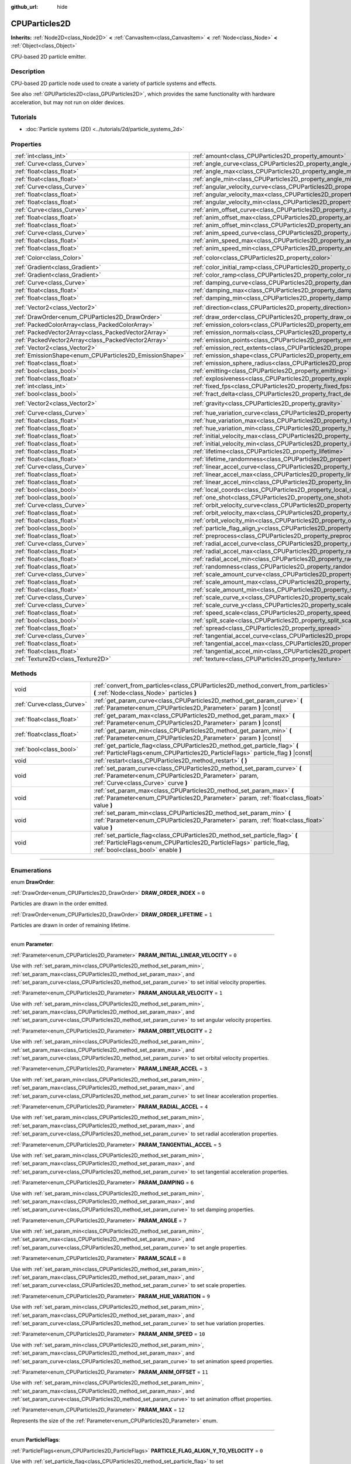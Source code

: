 :github_url: hide

.. DO NOT EDIT THIS FILE!!!
.. Generated automatically from Godot engine sources.
.. Generator: https://github.com/godotengine/godot/tree/4.1/doc/tools/make_rst.py.
.. XML source: https://github.com/godotengine/godot/tree/4.1/doc/classes/CPUParticles2D.xml.

.. _class_CPUParticles2D:

CPUParticles2D
==============

**Inherits:** :ref:`Node2D<class_Node2D>` **<** :ref:`CanvasItem<class_CanvasItem>` **<** :ref:`Node<class_Node>` **<** :ref:`Object<class_Object>`

CPU-based 2D particle emitter.

.. rst-class:: classref-introduction-group

Description
-----------

CPU-based 2D particle node used to create a variety of particle systems and effects.

See also :ref:`GPUParticles2D<class_GPUParticles2D>`, which provides the same functionality with hardware acceleration, but may not run on older devices.

.. rst-class:: classref-introduction-group

Tutorials
---------

- :doc:`Particle systems (2D) <../tutorials/2d/particle_systems_2d>`

.. rst-class:: classref-reftable-group

Properties
----------

.. table::
   :widths: auto

   +---------------------------------------------------------+-------------------------------------------------------------------------------------+-----------------------+
   | :ref:`int<class_int>`                                   | :ref:`amount<class_CPUParticles2D_property_amount>`                                 | ``8``                 |
   +---------------------------------------------------------+-------------------------------------------------------------------------------------+-----------------------+
   | :ref:`Curve<class_Curve>`                               | :ref:`angle_curve<class_CPUParticles2D_property_angle_curve>`                       |                       |
   +---------------------------------------------------------+-------------------------------------------------------------------------------------+-----------------------+
   | :ref:`float<class_float>`                               | :ref:`angle_max<class_CPUParticles2D_property_angle_max>`                           | ``0.0``               |
   +---------------------------------------------------------+-------------------------------------------------------------------------------------+-----------------------+
   | :ref:`float<class_float>`                               | :ref:`angle_min<class_CPUParticles2D_property_angle_min>`                           | ``0.0``               |
   +---------------------------------------------------------+-------------------------------------------------------------------------------------+-----------------------+
   | :ref:`Curve<class_Curve>`                               | :ref:`angular_velocity_curve<class_CPUParticles2D_property_angular_velocity_curve>` |                       |
   +---------------------------------------------------------+-------------------------------------------------------------------------------------+-----------------------+
   | :ref:`float<class_float>`                               | :ref:`angular_velocity_max<class_CPUParticles2D_property_angular_velocity_max>`     | ``0.0``               |
   +---------------------------------------------------------+-------------------------------------------------------------------------------------+-----------------------+
   | :ref:`float<class_float>`                               | :ref:`angular_velocity_min<class_CPUParticles2D_property_angular_velocity_min>`     | ``0.0``               |
   +---------------------------------------------------------+-------------------------------------------------------------------------------------+-----------------------+
   | :ref:`Curve<class_Curve>`                               | :ref:`anim_offset_curve<class_CPUParticles2D_property_anim_offset_curve>`           |                       |
   +---------------------------------------------------------+-------------------------------------------------------------------------------------+-----------------------+
   | :ref:`float<class_float>`                               | :ref:`anim_offset_max<class_CPUParticles2D_property_anim_offset_max>`               | ``0.0``               |
   +---------------------------------------------------------+-------------------------------------------------------------------------------------+-----------------------+
   | :ref:`float<class_float>`                               | :ref:`anim_offset_min<class_CPUParticles2D_property_anim_offset_min>`               | ``0.0``               |
   +---------------------------------------------------------+-------------------------------------------------------------------------------------+-----------------------+
   | :ref:`Curve<class_Curve>`                               | :ref:`anim_speed_curve<class_CPUParticles2D_property_anim_speed_curve>`             |                       |
   +---------------------------------------------------------+-------------------------------------------------------------------------------------+-----------------------+
   | :ref:`float<class_float>`                               | :ref:`anim_speed_max<class_CPUParticles2D_property_anim_speed_max>`                 | ``0.0``               |
   +---------------------------------------------------------+-------------------------------------------------------------------------------------+-----------------------+
   | :ref:`float<class_float>`                               | :ref:`anim_speed_min<class_CPUParticles2D_property_anim_speed_min>`                 | ``0.0``               |
   +---------------------------------------------------------+-------------------------------------------------------------------------------------+-----------------------+
   | :ref:`Color<class_Color>`                               | :ref:`color<class_CPUParticles2D_property_color>`                                   | ``Color(1, 1, 1, 1)`` |
   +---------------------------------------------------------+-------------------------------------------------------------------------------------+-----------------------+
   | :ref:`Gradient<class_Gradient>`                         | :ref:`color_initial_ramp<class_CPUParticles2D_property_color_initial_ramp>`         |                       |
   +---------------------------------------------------------+-------------------------------------------------------------------------------------+-----------------------+
   | :ref:`Gradient<class_Gradient>`                         | :ref:`color_ramp<class_CPUParticles2D_property_color_ramp>`                         |                       |
   +---------------------------------------------------------+-------------------------------------------------------------------------------------+-----------------------+
   | :ref:`Curve<class_Curve>`                               | :ref:`damping_curve<class_CPUParticles2D_property_damping_curve>`                   |                       |
   +---------------------------------------------------------+-------------------------------------------------------------------------------------+-----------------------+
   | :ref:`float<class_float>`                               | :ref:`damping_max<class_CPUParticles2D_property_damping_max>`                       | ``0.0``               |
   +---------------------------------------------------------+-------------------------------------------------------------------------------------+-----------------------+
   | :ref:`float<class_float>`                               | :ref:`damping_min<class_CPUParticles2D_property_damping_min>`                       | ``0.0``               |
   +---------------------------------------------------------+-------------------------------------------------------------------------------------+-----------------------+
   | :ref:`Vector2<class_Vector2>`                           | :ref:`direction<class_CPUParticles2D_property_direction>`                           | ``Vector2(1, 0)``     |
   +---------------------------------------------------------+-------------------------------------------------------------------------------------+-----------------------+
   | :ref:`DrawOrder<enum_CPUParticles2D_DrawOrder>`         | :ref:`draw_order<class_CPUParticles2D_property_draw_order>`                         | ``0``                 |
   +---------------------------------------------------------+-------------------------------------------------------------------------------------+-----------------------+
   | :ref:`PackedColorArray<class_PackedColorArray>`         | :ref:`emission_colors<class_CPUParticles2D_property_emission_colors>`               |                       |
   +---------------------------------------------------------+-------------------------------------------------------------------------------------+-----------------------+
   | :ref:`PackedVector2Array<class_PackedVector2Array>`     | :ref:`emission_normals<class_CPUParticles2D_property_emission_normals>`             |                       |
   +---------------------------------------------------------+-------------------------------------------------------------------------------------+-----------------------+
   | :ref:`PackedVector2Array<class_PackedVector2Array>`     | :ref:`emission_points<class_CPUParticles2D_property_emission_points>`               |                       |
   +---------------------------------------------------------+-------------------------------------------------------------------------------------+-----------------------+
   | :ref:`Vector2<class_Vector2>`                           | :ref:`emission_rect_extents<class_CPUParticles2D_property_emission_rect_extents>`   |                       |
   +---------------------------------------------------------+-------------------------------------------------------------------------------------+-----------------------+
   | :ref:`EmissionShape<enum_CPUParticles2D_EmissionShape>` | :ref:`emission_shape<class_CPUParticles2D_property_emission_shape>`                 | ``0``                 |
   +---------------------------------------------------------+-------------------------------------------------------------------------------------+-----------------------+
   | :ref:`float<class_float>`                               | :ref:`emission_sphere_radius<class_CPUParticles2D_property_emission_sphere_radius>` |                       |
   +---------------------------------------------------------+-------------------------------------------------------------------------------------+-----------------------+
   | :ref:`bool<class_bool>`                                 | :ref:`emitting<class_CPUParticles2D_property_emitting>`                             | ``true``              |
   +---------------------------------------------------------+-------------------------------------------------------------------------------------+-----------------------+
   | :ref:`float<class_float>`                               | :ref:`explosiveness<class_CPUParticles2D_property_explosiveness>`                   | ``0.0``               |
   +---------------------------------------------------------+-------------------------------------------------------------------------------------+-----------------------+
   | :ref:`int<class_int>`                                   | :ref:`fixed_fps<class_CPUParticles2D_property_fixed_fps>`                           | ``0``                 |
   +---------------------------------------------------------+-------------------------------------------------------------------------------------+-----------------------+
   | :ref:`bool<class_bool>`                                 | :ref:`fract_delta<class_CPUParticles2D_property_fract_delta>`                       | ``true``              |
   +---------------------------------------------------------+-------------------------------------------------------------------------------------+-----------------------+
   | :ref:`Vector2<class_Vector2>`                           | :ref:`gravity<class_CPUParticles2D_property_gravity>`                               | ``Vector2(0, 980)``   |
   +---------------------------------------------------------+-------------------------------------------------------------------------------------+-----------------------+
   | :ref:`Curve<class_Curve>`                               | :ref:`hue_variation_curve<class_CPUParticles2D_property_hue_variation_curve>`       |                       |
   +---------------------------------------------------------+-------------------------------------------------------------------------------------+-----------------------+
   | :ref:`float<class_float>`                               | :ref:`hue_variation_max<class_CPUParticles2D_property_hue_variation_max>`           | ``0.0``               |
   +---------------------------------------------------------+-------------------------------------------------------------------------------------+-----------------------+
   | :ref:`float<class_float>`                               | :ref:`hue_variation_min<class_CPUParticles2D_property_hue_variation_min>`           | ``0.0``               |
   +---------------------------------------------------------+-------------------------------------------------------------------------------------+-----------------------+
   | :ref:`float<class_float>`                               | :ref:`initial_velocity_max<class_CPUParticles2D_property_initial_velocity_max>`     | ``0.0``               |
   +---------------------------------------------------------+-------------------------------------------------------------------------------------+-----------------------+
   | :ref:`float<class_float>`                               | :ref:`initial_velocity_min<class_CPUParticles2D_property_initial_velocity_min>`     | ``0.0``               |
   +---------------------------------------------------------+-------------------------------------------------------------------------------------+-----------------------+
   | :ref:`float<class_float>`                               | :ref:`lifetime<class_CPUParticles2D_property_lifetime>`                             | ``1.0``               |
   +---------------------------------------------------------+-------------------------------------------------------------------------------------+-----------------------+
   | :ref:`float<class_float>`                               | :ref:`lifetime_randomness<class_CPUParticles2D_property_lifetime_randomness>`       | ``0.0``               |
   +---------------------------------------------------------+-------------------------------------------------------------------------------------+-----------------------+
   | :ref:`Curve<class_Curve>`                               | :ref:`linear_accel_curve<class_CPUParticles2D_property_linear_accel_curve>`         |                       |
   +---------------------------------------------------------+-------------------------------------------------------------------------------------+-----------------------+
   | :ref:`float<class_float>`                               | :ref:`linear_accel_max<class_CPUParticles2D_property_linear_accel_max>`             | ``0.0``               |
   +---------------------------------------------------------+-------------------------------------------------------------------------------------+-----------------------+
   | :ref:`float<class_float>`                               | :ref:`linear_accel_min<class_CPUParticles2D_property_linear_accel_min>`             | ``0.0``               |
   +---------------------------------------------------------+-------------------------------------------------------------------------------------+-----------------------+
   | :ref:`bool<class_bool>`                                 | :ref:`local_coords<class_CPUParticles2D_property_local_coords>`                     | ``false``             |
   +---------------------------------------------------------+-------------------------------------------------------------------------------------+-----------------------+
   | :ref:`bool<class_bool>`                                 | :ref:`one_shot<class_CPUParticles2D_property_one_shot>`                             | ``false``             |
   +---------------------------------------------------------+-------------------------------------------------------------------------------------+-----------------------+
   | :ref:`Curve<class_Curve>`                               | :ref:`orbit_velocity_curve<class_CPUParticles2D_property_orbit_velocity_curve>`     |                       |
   +---------------------------------------------------------+-------------------------------------------------------------------------------------+-----------------------+
   | :ref:`float<class_float>`                               | :ref:`orbit_velocity_max<class_CPUParticles2D_property_orbit_velocity_max>`         | ``0.0``               |
   +---------------------------------------------------------+-------------------------------------------------------------------------------------+-----------------------+
   | :ref:`float<class_float>`                               | :ref:`orbit_velocity_min<class_CPUParticles2D_property_orbit_velocity_min>`         | ``0.0``               |
   +---------------------------------------------------------+-------------------------------------------------------------------------------------+-----------------------+
   | :ref:`bool<class_bool>`                                 | :ref:`particle_flag_align_y<class_CPUParticles2D_property_particle_flag_align_y>`   | ``false``             |
   +---------------------------------------------------------+-------------------------------------------------------------------------------------+-----------------------+
   | :ref:`float<class_float>`                               | :ref:`preprocess<class_CPUParticles2D_property_preprocess>`                         | ``0.0``               |
   +---------------------------------------------------------+-------------------------------------------------------------------------------------+-----------------------+
   | :ref:`Curve<class_Curve>`                               | :ref:`radial_accel_curve<class_CPUParticles2D_property_radial_accel_curve>`         |                       |
   +---------------------------------------------------------+-------------------------------------------------------------------------------------+-----------------------+
   | :ref:`float<class_float>`                               | :ref:`radial_accel_max<class_CPUParticles2D_property_radial_accel_max>`             | ``0.0``               |
   +---------------------------------------------------------+-------------------------------------------------------------------------------------+-----------------------+
   | :ref:`float<class_float>`                               | :ref:`radial_accel_min<class_CPUParticles2D_property_radial_accel_min>`             | ``0.0``               |
   +---------------------------------------------------------+-------------------------------------------------------------------------------------+-----------------------+
   | :ref:`float<class_float>`                               | :ref:`randomness<class_CPUParticles2D_property_randomness>`                         | ``0.0``               |
   +---------------------------------------------------------+-------------------------------------------------------------------------------------+-----------------------+
   | :ref:`Curve<class_Curve>`                               | :ref:`scale_amount_curve<class_CPUParticles2D_property_scale_amount_curve>`         |                       |
   +---------------------------------------------------------+-------------------------------------------------------------------------------------+-----------------------+
   | :ref:`float<class_float>`                               | :ref:`scale_amount_max<class_CPUParticles2D_property_scale_amount_max>`             | ``1.0``               |
   +---------------------------------------------------------+-------------------------------------------------------------------------------------+-----------------------+
   | :ref:`float<class_float>`                               | :ref:`scale_amount_min<class_CPUParticles2D_property_scale_amount_min>`             | ``1.0``               |
   +---------------------------------------------------------+-------------------------------------------------------------------------------------+-----------------------+
   | :ref:`Curve<class_Curve>`                               | :ref:`scale_curve_x<class_CPUParticles2D_property_scale_curve_x>`                   |                       |
   +---------------------------------------------------------+-------------------------------------------------------------------------------------+-----------------------+
   | :ref:`Curve<class_Curve>`                               | :ref:`scale_curve_y<class_CPUParticles2D_property_scale_curve_y>`                   |                       |
   +---------------------------------------------------------+-------------------------------------------------------------------------------------+-----------------------+
   | :ref:`float<class_float>`                               | :ref:`speed_scale<class_CPUParticles2D_property_speed_scale>`                       | ``1.0``               |
   +---------------------------------------------------------+-------------------------------------------------------------------------------------+-----------------------+
   | :ref:`bool<class_bool>`                                 | :ref:`split_scale<class_CPUParticles2D_property_split_scale>`                       | ``false``             |
   +---------------------------------------------------------+-------------------------------------------------------------------------------------+-----------------------+
   | :ref:`float<class_float>`                               | :ref:`spread<class_CPUParticles2D_property_spread>`                                 | ``45.0``              |
   +---------------------------------------------------------+-------------------------------------------------------------------------------------+-----------------------+
   | :ref:`Curve<class_Curve>`                               | :ref:`tangential_accel_curve<class_CPUParticles2D_property_tangential_accel_curve>` |                       |
   +---------------------------------------------------------+-------------------------------------------------------------------------------------+-----------------------+
   | :ref:`float<class_float>`                               | :ref:`tangential_accel_max<class_CPUParticles2D_property_tangential_accel_max>`     | ``0.0``               |
   +---------------------------------------------------------+-------------------------------------------------------------------------------------+-----------------------+
   | :ref:`float<class_float>`                               | :ref:`tangential_accel_min<class_CPUParticles2D_property_tangential_accel_min>`     | ``0.0``               |
   +---------------------------------------------------------+-------------------------------------------------------------------------------------+-----------------------+
   | :ref:`Texture2D<class_Texture2D>`                       | :ref:`texture<class_CPUParticles2D_property_texture>`                               |                       |
   +---------------------------------------------------------+-------------------------------------------------------------------------------------+-----------------------+

.. rst-class:: classref-reftable-group

Methods
-------

.. table::
   :widths: auto

   +---------------------------+-------------------------------------------------------------------------------------------------------------------------------------------------------------------------------------------+
   | void                      | :ref:`convert_from_particles<class_CPUParticles2D_method_convert_from_particles>` **(** :ref:`Node<class_Node>` particles **)**                                                           |
   +---------------------------+-------------------------------------------------------------------------------------------------------------------------------------------------------------------------------------------+
   | :ref:`Curve<class_Curve>` | :ref:`get_param_curve<class_CPUParticles2D_method_get_param_curve>` **(** :ref:`Parameter<enum_CPUParticles2D_Parameter>` param **)** |const|                                             |
   +---------------------------+-------------------------------------------------------------------------------------------------------------------------------------------------------------------------------------------+
   | :ref:`float<class_float>` | :ref:`get_param_max<class_CPUParticles2D_method_get_param_max>` **(** :ref:`Parameter<enum_CPUParticles2D_Parameter>` param **)** |const|                                                 |
   +---------------------------+-------------------------------------------------------------------------------------------------------------------------------------------------------------------------------------------+
   | :ref:`float<class_float>` | :ref:`get_param_min<class_CPUParticles2D_method_get_param_min>` **(** :ref:`Parameter<enum_CPUParticles2D_Parameter>` param **)** |const|                                                 |
   +---------------------------+-------------------------------------------------------------------------------------------------------------------------------------------------------------------------------------------+
   | :ref:`bool<class_bool>`   | :ref:`get_particle_flag<class_CPUParticles2D_method_get_particle_flag>` **(** :ref:`ParticleFlags<enum_CPUParticles2D_ParticleFlags>` particle_flag **)** |const|                         |
   +---------------------------+-------------------------------------------------------------------------------------------------------------------------------------------------------------------------------------------+
   | void                      | :ref:`restart<class_CPUParticles2D_method_restart>` **(** **)**                                                                                                                           |
   +---------------------------+-------------------------------------------------------------------------------------------------------------------------------------------------------------------------------------------+
   | void                      | :ref:`set_param_curve<class_CPUParticles2D_method_set_param_curve>` **(** :ref:`Parameter<enum_CPUParticles2D_Parameter>` param, :ref:`Curve<class_Curve>` curve **)**                    |
   +---------------------------+-------------------------------------------------------------------------------------------------------------------------------------------------------------------------------------------+
   | void                      | :ref:`set_param_max<class_CPUParticles2D_method_set_param_max>` **(** :ref:`Parameter<enum_CPUParticles2D_Parameter>` param, :ref:`float<class_float>` value **)**                        |
   +---------------------------+-------------------------------------------------------------------------------------------------------------------------------------------------------------------------------------------+
   | void                      | :ref:`set_param_min<class_CPUParticles2D_method_set_param_min>` **(** :ref:`Parameter<enum_CPUParticles2D_Parameter>` param, :ref:`float<class_float>` value **)**                        |
   +---------------------------+-------------------------------------------------------------------------------------------------------------------------------------------------------------------------------------------+
   | void                      | :ref:`set_particle_flag<class_CPUParticles2D_method_set_particle_flag>` **(** :ref:`ParticleFlags<enum_CPUParticles2D_ParticleFlags>` particle_flag, :ref:`bool<class_bool>` enable **)** |
   +---------------------------+-------------------------------------------------------------------------------------------------------------------------------------------------------------------------------------------+

.. rst-class:: classref-section-separator

----

.. rst-class:: classref-descriptions-group

Enumerations
------------

.. _enum_CPUParticles2D_DrawOrder:

.. rst-class:: classref-enumeration

enum **DrawOrder**:

.. _class_CPUParticles2D_constant_DRAW_ORDER_INDEX:

.. rst-class:: classref-enumeration-constant

:ref:`DrawOrder<enum_CPUParticles2D_DrawOrder>` **DRAW_ORDER_INDEX** = ``0``

Particles are drawn in the order emitted.

.. _class_CPUParticles2D_constant_DRAW_ORDER_LIFETIME:

.. rst-class:: classref-enumeration-constant

:ref:`DrawOrder<enum_CPUParticles2D_DrawOrder>` **DRAW_ORDER_LIFETIME** = ``1``

Particles are drawn in order of remaining lifetime.

.. rst-class:: classref-item-separator

----

.. _enum_CPUParticles2D_Parameter:

.. rst-class:: classref-enumeration

enum **Parameter**:

.. _class_CPUParticles2D_constant_PARAM_INITIAL_LINEAR_VELOCITY:

.. rst-class:: classref-enumeration-constant

:ref:`Parameter<enum_CPUParticles2D_Parameter>` **PARAM_INITIAL_LINEAR_VELOCITY** = ``0``

Use with :ref:`set_param_min<class_CPUParticles2D_method_set_param_min>`, :ref:`set_param_max<class_CPUParticles2D_method_set_param_max>`, and :ref:`set_param_curve<class_CPUParticles2D_method_set_param_curve>` to set initial velocity properties.

.. _class_CPUParticles2D_constant_PARAM_ANGULAR_VELOCITY:

.. rst-class:: classref-enumeration-constant

:ref:`Parameter<enum_CPUParticles2D_Parameter>` **PARAM_ANGULAR_VELOCITY** = ``1``

Use with :ref:`set_param_min<class_CPUParticles2D_method_set_param_min>`, :ref:`set_param_max<class_CPUParticles2D_method_set_param_max>`, and :ref:`set_param_curve<class_CPUParticles2D_method_set_param_curve>` to set angular velocity properties.

.. _class_CPUParticles2D_constant_PARAM_ORBIT_VELOCITY:

.. rst-class:: classref-enumeration-constant

:ref:`Parameter<enum_CPUParticles2D_Parameter>` **PARAM_ORBIT_VELOCITY** = ``2``

Use with :ref:`set_param_min<class_CPUParticles2D_method_set_param_min>`, :ref:`set_param_max<class_CPUParticles2D_method_set_param_max>`, and :ref:`set_param_curve<class_CPUParticles2D_method_set_param_curve>` to set orbital velocity properties.

.. _class_CPUParticles2D_constant_PARAM_LINEAR_ACCEL:

.. rst-class:: classref-enumeration-constant

:ref:`Parameter<enum_CPUParticles2D_Parameter>` **PARAM_LINEAR_ACCEL** = ``3``

Use with :ref:`set_param_min<class_CPUParticles2D_method_set_param_min>`, :ref:`set_param_max<class_CPUParticles2D_method_set_param_max>`, and :ref:`set_param_curve<class_CPUParticles2D_method_set_param_curve>` to set linear acceleration properties.

.. _class_CPUParticles2D_constant_PARAM_RADIAL_ACCEL:

.. rst-class:: classref-enumeration-constant

:ref:`Parameter<enum_CPUParticles2D_Parameter>` **PARAM_RADIAL_ACCEL** = ``4``

Use with :ref:`set_param_min<class_CPUParticles2D_method_set_param_min>`, :ref:`set_param_max<class_CPUParticles2D_method_set_param_max>`, and :ref:`set_param_curve<class_CPUParticles2D_method_set_param_curve>` to set radial acceleration properties.

.. _class_CPUParticles2D_constant_PARAM_TANGENTIAL_ACCEL:

.. rst-class:: classref-enumeration-constant

:ref:`Parameter<enum_CPUParticles2D_Parameter>` **PARAM_TANGENTIAL_ACCEL** = ``5``

Use with :ref:`set_param_min<class_CPUParticles2D_method_set_param_min>`, :ref:`set_param_max<class_CPUParticles2D_method_set_param_max>`, and :ref:`set_param_curve<class_CPUParticles2D_method_set_param_curve>` to set tangential acceleration properties.

.. _class_CPUParticles2D_constant_PARAM_DAMPING:

.. rst-class:: classref-enumeration-constant

:ref:`Parameter<enum_CPUParticles2D_Parameter>` **PARAM_DAMPING** = ``6``

Use with :ref:`set_param_min<class_CPUParticles2D_method_set_param_min>`, :ref:`set_param_max<class_CPUParticles2D_method_set_param_max>`, and :ref:`set_param_curve<class_CPUParticles2D_method_set_param_curve>` to set damping properties.

.. _class_CPUParticles2D_constant_PARAM_ANGLE:

.. rst-class:: classref-enumeration-constant

:ref:`Parameter<enum_CPUParticles2D_Parameter>` **PARAM_ANGLE** = ``7``

Use with :ref:`set_param_min<class_CPUParticles2D_method_set_param_min>`, :ref:`set_param_max<class_CPUParticles2D_method_set_param_max>`, and :ref:`set_param_curve<class_CPUParticles2D_method_set_param_curve>` to set angle properties.

.. _class_CPUParticles2D_constant_PARAM_SCALE:

.. rst-class:: classref-enumeration-constant

:ref:`Parameter<enum_CPUParticles2D_Parameter>` **PARAM_SCALE** = ``8``

Use with :ref:`set_param_min<class_CPUParticles2D_method_set_param_min>`, :ref:`set_param_max<class_CPUParticles2D_method_set_param_max>`, and :ref:`set_param_curve<class_CPUParticles2D_method_set_param_curve>` to set scale properties.

.. _class_CPUParticles2D_constant_PARAM_HUE_VARIATION:

.. rst-class:: classref-enumeration-constant

:ref:`Parameter<enum_CPUParticles2D_Parameter>` **PARAM_HUE_VARIATION** = ``9``

Use with :ref:`set_param_min<class_CPUParticles2D_method_set_param_min>`, :ref:`set_param_max<class_CPUParticles2D_method_set_param_max>`, and :ref:`set_param_curve<class_CPUParticles2D_method_set_param_curve>` to set hue variation properties.

.. _class_CPUParticles2D_constant_PARAM_ANIM_SPEED:

.. rst-class:: classref-enumeration-constant

:ref:`Parameter<enum_CPUParticles2D_Parameter>` **PARAM_ANIM_SPEED** = ``10``

Use with :ref:`set_param_min<class_CPUParticles2D_method_set_param_min>`, :ref:`set_param_max<class_CPUParticles2D_method_set_param_max>`, and :ref:`set_param_curve<class_CPUParticles2D_method_set_param_curve>` to set animation speed properties.

.. _class_CPUParticles2D_constant_PARAM_ANIM_OFFSET:

.. rst-class:: classref-enumeration-constant

:ref:`Parameter<enum_CPUParticles2D_Parameter>` **PARAM_ANIM_OFFSET** = ``11``

Use with :ref:`set_param_min<class_CPUParticles2D_method_set_param_min>`, :ref:`set_param_max<class_CPUParticles2D_method_set_param_max>`, and :ref:`set_param_curve<class_CPUParticles2D_method_set_param_curve>` to set animation offset properties.

.. _class_CPUParticles2D_constant_PARAM_MAX:

.. rst-class:: classref-enumeration-constant

:ref:`Parameter<enum_CPUParticles2D_Parameter>` **PARAM_MAX** = ``12``

Represents the size of the :ref:`Parameter<enum_CPUParticles2D_Parameter>` enum.

.. rst-class:: classref-item-separator

----

.. _enum_CPUParticles2D_ParticleFlags:

.. rst-class:: classref-enumeration

enum **ParticleFlags**:

.. _class_CPUParticles2D_constant_PARTICLE_FLAG_ALIGN_Y_TO_VELOCITY:

.. rst-class:: classref-enumeration-constant

:ref:`ParticleFlags<enum_CPUParticles2D_ParticleFlags>` **PARTICLE_FLAG_ALIGN_Y_TO_VELOCITY** = ``0``

Use with :ref:`set_particle_flag<class_CPUParticles2D_method_set_particle_flag>` to set :ref:`particle_flag_align_y<class_CPUParticles2D_property_particle_flag_align_y>`.

.. _class_CPUParticles2D_constant_PARTICLE_FLAG_ROTATE_Y:

.. rst-class:: classref-enumeration-constant

:ref:`ParticleFlags<enum_CPUParticles2D_ParticleFlags>` **PARTICLE_FLAG_ROTATE_Y** = ``1``

Present for consistency with 3D particle nodes, not used in 2D.

.. _class_CPUParticles2D_constant_PARTICLE_FLAG_DISABLE_Z:

.. rst-class:: classref-enumeration-constant

:ref:`ParticleFlags<enum_CPUParticles2D_ParticleFlags>` **PARTICLE_FLAG_DISABLE_Z** = ``2``

Present for consistency with 3D particle nodes, not used in 2D.

.. _class_CPUParticles2D_constant_PARTICLE_FLAG_MAX:

.. rst-class:: classref-enumeration-constant

:ref:`ParticleFlags<enum_CPUParticles2D_ParticleFlags>` **PARTICLE_FLAG_MAX** = ``3``

Represents the size of the :ref:`ParticleFlags<enum_CPUParticles2D_ParticleFlags>` enum.

.. rst-class:: classref-item-separator

----

.. _enum_CPUParticles2D_EmissionShape:

.. rst-class:: classref-enumeration

enum **EmissionShape**:

.. _class_CPUParticles2D_constant_EMISSION_SHAPE_POINT:

.. rst-class:: classref-enumeration-constant

:ref:`EmissionShape<enum_CPUParticles2D_EmissionShape>` **EMISSION_SHAPE_POINT** = ``0``

All particles will be emitted from a single point.

.. _class_CPUParticles2D_constant_EMISSION_SHAPE_SPHERE:

.. rst-class:: classref-enumeration-constant

:ref:`EmissionShape<enum_CPUParticles2D_EmissionShape>` **EMISSION_SHAPE_SPHERE** = ``1``

Particles will be emitted in the volume of a sphere flattened to two dimensions.

.. _class_CPUParticles2D_constant_EMISSION_SHAPE_SPHERE_SURFACE:

.. rst-class:: classref-enumeration-constant

:ref:`EmissionShape<enum_CPUParticles2D_EmissionShape>` **EMISSION_SHAPE_SPHERE_SURFACE** = ``2``

Particles will be emitted on the surface of a sphere flattened to two dimensions.

.. _class_CPUParticles2D_constant_EMISSION_SHAPE_RECTANGLE:

.. rst-class:: classref-enumeration-constant

:ref:`EmissionShape<enum_CPUParticles2D_EmissionShape>` **EMISSION_SHAPE_RECTANGLE** = ``3``

Particles will be emitted in the area of a rectangle.

.. _class_CPUParticles2D_constant_EMISSION_SHAPE_POINTS:

.. rst-class:: classref-enumeration-constant

:ref:`EmissionShape<enum_CPUParticles2D_EmissionShape>` **EMISSION_SHAPE_POINTS** = ``4``

Particles will be emitted at a position chosen randomly among :ref:`emission_points<class_CPUParticles2D_property_emission_points>`. Particle color will be modulated by :ref:`emission_colors<class_CPUParticles2D_property_emission_colors>`.

.. _class_CPUParticles2D_constant_EMISSION_SHAPE_DIRECTED_POINTS:

.. rst-class:: classref-enumeration-constant

:ref:`EmissionShape<enum_CPUParticles2D_EmissionShape>` **EMISSION_SHAPE_DIRECTED_POINTS** = ``5``

Particles will be emitted at a position chosen randomly among :ref:`emission_points<class_CPUParticles2D_property_emission_points>`. Particle velocity and rotation will be set based on :ref:`emission_normals<class_CPUParticles2D_property_emission_normals>`. Particle color will be modulated by :ref:`emission_colors<class_CPUParticles2D_property_emission_colors>`.

.. _class_CPUParticles2D_constant_EMISSION_SHAPE_MAX:

.. rst-class:: classref-enumeration-constant

:ref:`EmissionShape<enum_CPUParticles2D_EmissionShape>` **EMISSION_SHAPE_MAX** = ``6``

Represents the size of the :ref:`EmissionShape<enum_CPUParticles2D_EmissionShape>` enum.

.. rst-class:: classref-section-separator

----

.. rst-class:: classref-descriptions-group

Property Descriptions
---------------------

.. _class_CPUParticles2D_property_amount:

.. rst-class:: classref-property

:ref:`int<class_int>` **amount** = ``8``

.. rst-class:: classref-property-setget

- void **set_amount** **(** :ref:`int<class_int>` value **)**
- :ref:`int<class_int>` **get_amount** **(** **)**

Number of particles emitted in one emission cycle.

.. rst-class:: classref-item-separator

----

.. _class_CPUParticles2D_property_angle_curve:

.. rst-class:: classref-property

:ref:`Curve<class_Curve>` **angle_curve**

.. rst-class:: classref-property-setget

- void **set_param_curve** **(** :ref:`Parameter<enum_CPUParticles2D_Parameter>` param, :ref:`Curve<class_Curve>` curve **)**
- :ref:`Curve<class_Curve>` **get_param_curve** **(** :ref:`Parameter<enum_CPUParticles2D_Parameter>` param **)** |const|

Each particle's rotation will be animated along this :ref:`Curve<class_Curve>`.

.. rst-class:: classref-item-separator

----

.. _class_CPUParticles2D_property_angle_max:

.. rst-class:: classref-property

:ref:`float<class_float>` **angle_max** = ``0.0``

.. rst-class:: classref-property-setget

- void **set_param_max** **(** :ref:`Parameter<enum_CPUParticles2D_Parameter>` param, :ref:`float<class_float>` value **)**
- :ref:`float<class_float>` **get_param_max** **(** :ref:`Parameter<enum_CPUParticles2D_Parameter>` param **)** |const|

Maximum initial rotation applied to each particle, in degrees.

.. rst-class:: classref-item-separator

----

.. _class_CPUParticles2D_property_angle_min:

.. rst-class:: classref-property

:ref:`float<class_float>` **angle_min** = ``0.0``

.. rst-class:: classref-property-setget

- void **set_param_min** **(** :ref:`Parameter<enum_CPUParticles2D_Parameter>` param, :ref:`float<class_float>` value **)**
- :ref:`float<class_float>` **get_param_min** **(** :ref:`Parameter<enum_CPUParticles2D_Parameter>` param **)** |const|

Minimum equivalent of :ref:`angle_max<class_CPUParticles2D_property_angle_max>`.

.. rst-class:: classref-item-separator

----

.. _class_CPUParticles2D_property_angular_velocity_curve:

.. rst-class:: classref-property

:ref:`Curve<class_Curve>` **angular_velocity_curve**

.. rst-class:: classref-property-setget

- void **set_param_curve** **(** :ref:`Parameter<enum_CPUParticles2D_Parameter>` param, :ref:`Curve<class_Curve>` curve **)**
- :ref:`Curve<class_Curve>` **get_param_curve** **(** :ref:`Parameter<enum_CPUParticles2D_Parameter>` param **)** |const|

Each particle's angular velocity will vary along this :ref:`Curve<class_Curve>`.

.. rst-class:: classref-item-separator

----

.. _class_CPUParticles2D_property_angular_velocity_max:

.. rst-class:: classref-property

:ref:`float<class_float>` **angular_velocity_max** = ``0.0``

.. rst-class:: classref-property-setget

- void **set_param_max** **(** :ref:`Parameter<enum_CPUParticles2D_Parameter>` param, :ref:`float<class_float>` value **)**
- :ref:`float<class_float>` **get_param_max** **(** :ref:`Parameter<enum_CPUParticles2D_Parameter>` param **)** |const|

Maximum initial angular velocity (rotation speed) applied to each particle in *degrees* per second.

.. rst-class:: classref-item-separator

----

.. _class_CPUParticles2D_property_angular_velocity_min:

.. rst-class:: classref-property

:ref:`float<class_float>` **angular_velocity_min** = ``0.0``

.. rst-class:: classref-property-setget

- void **set_param_min** **(** :ref:`Parameter<enum_CPUParticles2D_Parameter>` param, :ref:`float<class_float>` value **)**
- :ref:`float<class_float>` **get_param_min** **(** :ref:`Parameter<enum_CPUParticles2D_Parameter>` param **)** |const|

Minimum equivalent of :ref:`angular_velocity_max<class_CPUParticles2D_property_angular_velocity_max>`.

.. rst-class:: classref-item-separator

----

.. _class_CPUParticles2D_property_anim_offset_curve:

.. rst-class:: classref-property

:ref:`Curve<class_Curve>` **anim_offset_curve**

.. rst-class:: classref-property-setget

- void **set_param_curve** **(** :ref:`Parameter<enum_CPUParticles2D_Parameter>` param, :ref:`Curve<class_Curve>` curve **)**
- :ref:`Curve<class_Curve>` **get_param_curve** **(** :ref:`Parameter<enum_CPUParticles2D_Parameter>` param **)** |const|

Each particle's animation offset will vary along this :ref:`Curve<class_Curve>`.

.. rst-class:: classref-item-separator

----

.. _class_CPUParticles2D_property_anim_offset_max:

.. rst-class:: classref-property

:ref:`float<class_float>` **anim_offset_max** = ``0.0``

.. rst-class:: classref-property-setget

- void **set_param_max** **(** :ref:`Parameter<enum_CPUParticles2D_Parameter>` param, :ref:`float<class_float>` value **)**
- :ref:`float<class_float>` **get_param_max** **(** :ref:`Parameter<enum_CPUParticles2D_Parameter>` param **)** |const|

Maximum animation offset that corresponds to frame index in the texture. ``0`` is the first frame, ``1`` is the last one. See :ref:`CanvasItemMaterial.particles_animation<class_CanvasItemMaterial_property_particles_animation>`.

.. rst-class:: classref-item-separator

----

.. _class_CPUParticles2D_property_anim_offset_min:

.. rst-class:: classref-property

:ref:`float<class_float>` **anim_offset_min** = ``0.0``

.. rst-class:: classref-property-setget

- void **set_param_min** **(** :ref:`Parameter<enum_CPUParticles2D_Parameter>` param, :ref:`float<class_float>` value **)**
- :ref:`float<class_float>` **get_param_min** **(** :ref:`Parameter<enum_CPUParticles2D_Parameter>` param **)** |const|

Minimum equivalent of :ref:`anim_offset_max<class_CPUParticles2D_property_anim_offset_max>`.

.. rst-class:: classref-item-separator

----

.. _class_CPUParticles2D_property_anim_speed_curve:

.. rst-class:: classref-property

:ref:`Curve<class_Curve>` **anim_speed_curve**

.. rst-class:: classref-property-setget

- void **set_param_curve** **(** :ref:`Parameter<enum_CPUParticles2D_Parameter>` param, :ref:`Curve<class_Curve>` curve **)**
- :ref:`Curve<class_Curve>` **get_param_curve** **(** :ref:`Parameter<enum_CPUParticles2D_Parameter>` param **)** |const|

Each particle's animation speed will vary along this :ref:`Curve<class_Curve>`.

.. rst-class:: classref-item-separator

----

.. _class_CPUParticles2D_property_anim_speed_max:

.. rst-class:: classref-property

:ref:`float<class_float>` **anim_speed_max** = ``0.0``

.. rst-class:: classref-property-setget

- void **set_param_max** **(** :ref:`Parameter<enum_CPUParticles2D_Parameter>` param, :ref:`float<class_float>` value **)**
- :ref:`float<class_float>` **get_param_max** **(** :ref:`Parameter<enum_CPUParticles2D_Parameter>` param **)** |const|

Maximum particle animation speed. Animation speed of ``1`` means that the particles will make full ``0`` to ``1`` offset cycle during lifetime, ``2`` means ``2`` cycles etc.

With animation speed greater than ``1``, remember to enable :ref:`CanvasItemMaterial.particles_anim_loop<class_CanvasItemMaterial_property_particles_anim_loop>` property if you want the animation to repeat.

.. rst-class:: classref-item-separator

----

.. _class_CPUParticles2D_property_anim_speed_min:

.. rst-class:: classref-property

:ref:`float<class_float>` **anim_speed_min** = ``0.0``

.. rst-class:: classref-property-setget

- void **set_param_min** **(** :ref:`Parameter<enum_CPUParticles2D_Parameter>` param, :ref:`float<class_float>` value **)**
- :ref:`float<class_float>` **get_param_min** **(** :ref:`Parameter<enum_CPUParticles2D_Parameter>` param **)** |const|

Minimum equivalent of :ref:`anim_speed_max<class_CPUParticles2D_property_anim_speed_max>`.

.. rst-class:: classref-item-separator

----

.. _class_CPUParticles2D_property_color:

.. rst-class:: classref-property

:ref:`Color<class_Color>` **color** = ``Color(1, 1, 1, 1)``

.. rst-class:: classref-property-setget

- void **set_color** **(** :ref:`Color<class_Color>` value **)**
- :ref:`Color<class_Color>` **get_color** **(** **)**

Each particle's initial color. If :ref:`texture<class_CPUParticles2D_property_texture>` is defined, it will be multiplied by this color.

.. rst-class:: classref-item-separator

----

.. _class_CPUParticles2D_property_color_initial_ramp:

.. rst-class:: classref-property

:ref:`Gradient<class_Gradient>` **color_initial_ramp**

.. rst-class:: classref-property-setget

- void **set_color_initial_ramp** **(** :ref:`Gradient<class_Gradient>` value **)**
- :ref:`Gradient<class_Gradient>` **get_color_initial_ramp** **(** **)**

Each particle's initial color will vary along this :ref:`GradientTexture1D<class_GradientTexture1D>` (multiplied with :ref:`color<class_CPUParticles2D_property_color>`).

.. rst-class:: classref-item-separator

----

.. _class_CPUParticles2D_property_color_ramp:

.. rst-class:: classref-property

:ref:`Gradient<class_Gradient>` **color_ramp**

.. rst-class:: classref-property-setget

- void **set_color_ramp** **(** :ref:`Gradient<class_Gradient>` value **)**
- :ref:`Gradient<class_Gradient>` **get_color_ramp** **(** **)**

Each particle's color will vary along this :ref:`Gradient<class_Gradient>` (multiplied with :ref:`color<class_CPUParticles2D_property_color>`).

.. rst-class:: classref-item-separator

----

.. _class_CPUParticles2D_property_damping_curve:

.. rst-class:: classref-property

:ref:`Curve<class_Curve>` **damping_curve**

.. rst-class:: classref-property-setget

- void **set_param_curve** **(** :ref:`Parameter<enum_CPUParticles2D_Parameter>` param, :ref:`Curve<class_Curve>` curve **)**
- :ref:`Curve<class_Curve>` **get_param_curve** **(** :ref:`Parameter<enum_CPUParticles2D_Parameter>` param **)** |const|

Damping will vary along this :ref:`Curve<class_Curve>`.

.. rst-class:: classref-item-separator

----

.. _class_CPUParticles2D_property_damping_max:

.. rst-class:: classref-property

:ref:`float<class_float>` **damping_max** = ``0.0``

.. rst-class:: classref-property-setget

- void **set_param_max** **(** :ref:`Parameter<enum_CPUParticles2D_Parameter>` param, :ref:`float<class_float>` value **)**
- :ref:`float<class_float>` **get_param_max** **(** :ref:`Parameter<enum_CPUParticles2D_Parameter>` param **)** |const|

The maximum rate at which particles lose velocity. For example value of ``100`` means that the particle will go from ``100`` velocity to ``0`` in ``1`` second.

.. rst-class:: classref-item-separator

----

.. _class_CPUParticles2D_property_damping_min:

.. rst-class:: classref-property

:ref:`float<class_float>` **damping_min** = ``0.0``

.. rst-class:: classref-property-setget

- void **set_param_min** **(** :ref:`Parameter<enum_CPUParticles2D_Parameter>` param, :ref:`float<class_float>` value **)**
- :ref:`float<class_float>` **get_param_min** **(** :ref:`Parameter<enum_CPUParticles2D_Parameter>` param **)** |const|

Minimum equivalent of :ref:`damping_max<class_CPUParticles2D_property_damping_max>`.

.. rst-class:: classref-item-separator

----

.. _class_CPUParticles2D_property_direction:

.. rst-class:: classref-property

:ref:`Vector2<class_Vector2>` **direction** = ``Vector2(1, 0)``

.. rst-class:: classref-property-setget

- void **set_direction** **(** :ref:`Vector2<class_Vector2>` value **)**
- :ref:`Vector2<class_Vector2>` **get_direction** **(** **)**

Unit vector specifying the particles' emission direction.

.. rst-class:: classref-item-separator

----

.. _class_CPUParticles2D_property_draw_order:

.. rst-class:: classref-property

:ref:`DrawOrder<enum_CPUParticles2D_DrawOrder>` **draw_order** = ``0``

.. rst-class:: classref-property-setget

- void **set_draw_order** **(** :ref:`DrawOrder<enum_CPUParticles2D_DrawOrder>` value **)**
- :ref:`DrawOrder<enum_CPUParticles2D_DrawOrder>` **get_draw_order** **(** **)**

Particle draw order. Uses :ref:`DrawOrder<enum_CPUParticles2D_DrawOrder>` values.

.. rst-class:: classref-item-separator

----

.. _class_CPUParticles2D_property_emission_colors:

.. rst-class:: classref-property

:ref:`PackedColorArray<class_PackedColorArray>` **emission_colors**

.. rst-class:: classref-property-setget

- void **set_emission_colors** **(** :ref:`PackedColorArray<class_PackedColorArray>` value **)**
- :ref:`PackedColorArray<class_PackedColorArray>` **get_emission_colors** **(** **)**

Sets the :ref:`Color<class_Color>`\ s to modulate particles by when using :ref:`EMISSION_SHAPE_POINTS<class_CPUParticles2D_constant_EMISSION_SHAPE_POINTS>` or :ref:`EMISSION_SHAPE_DIRECTED_POINTS<class_CPUParticles2D_constant_EMISSION_SHAPE_DIRECTED_POINTS>`.

.. rst-class:: classref-item-separator

----

.. _class_CPUParticles2D_property_emission_normals:

.. rst-class:: classref-property

:ref:`PackedVector2Array<class_PackedVector2Array>` **emission_normals**

.. rst-class:: classref-property-setget

- void **set_emission_normals** **(** :ref:`PackedVector2Array<class_PackedVector2Array>` value **)**
- :ref:`PackedVector2Array<class_PackedVector2Array>` **get_emission_normals** **(** **)**

Sets the direction the particles will be emitted in when using :ref:`EMISSION_SHAPE_DIRECTED_POINTS<class_CPUParticles2D_constant_EMISSION_SHAPE_DIRECTED_POINTS>`.

.. rst-class:: classref-item-separator

----

.. _class_CPUParticles2D_property_emission_points:

.. rst-class:: classref-property

:ref:`PackedVector2Array<class_PackedVector2Array>` **emission_points**

.. rst-class:: classref-property-setget

- void **set_emission_points** **(** :ref:`PackedVector2Array<class_PackedVector2Array>` value **)**
- :ref:`PackedVector2Array<class_PackedVector2Array>` **get_emission_points** **(** **)**

Sets the initial positions to spawn particles when using :ref:`EMISSION_SHAPE_POINTS<class_CPUParticles2D_constant_EMISSION_SHAPE_POINTS>` or :ref:`EMISSION_SHAPE_DIRECTED_POINTS<class_CPUParticles2D_constant_EMISSION_SHAPE_DIRECTED_POINTS>`.

.. rst-class:: classref-item-separator

----

.. _class_CPUParticles2D_property_emission_rect_extents:

.. rst-class:: classref-property

:ref:`Vector2<class_Vector2>` **emission_rect_extents**

.. rst-class:: classref-property-setget

- void **set_emission_rect_extents** **(** :ref:`Vector2<class_Vector2>` value **)**
- :ref:`Vector2<class_Vector2>` **get_emission_rect_extents** **(** **)**

The rectangle's extents if :ref:`emission_shape<class_CPUParticles2D_property_emission_shape>` is set to :ref:`EMISSION_SHAPE_RECTANGLE<class_CPUParticles2D_constant_EMISSION_SHAPE_RECTANGLE>`.

.. rst-class:: classref-item-separator

----

.. _class_CPUParticles2D_property_emission_shape:

.. rst-class:: classref-property

:ref:`EmissionShape<enum_CPUParticles2D_EmissionShape>` **emission_shape** = ``0``

.. rst-class:: classref-property-setget

- void **set_emission_shape** **(** :ref:`EmissionShape<enum_CPUParticles2D_EmissionShape>` value **)**
- :ref:`EmissionShape<enum_CPUParticles2D_EmissionShape>` **get_emission_shape** **(** **)**

Particles will be emitted inside this region. See :ref:`EmissionShape<enum_CPUParticles2D_EmissionShape>` for possible values.

.. rst-class:: classref-item-separator

----

.. _class_CPUParticles2D_property_emission_sphere_radius:

.. rst-class:: classref-property

:ref:`float<class_float>` **emission_sphere_radius**

.. rst-class:: classref-property-setget

- void **set_emission_sphere_radius** **(** :ref:`float<class_float>` value **)**
- :ref:`float<class_float>` **get_emission_sphere_radius** **(** **)**

The sphere's radius if :ref:`emission_shape<class_CPUParticles2D_property_emission_shape>` is set to :ref:`EMISSION_SHAPE_SPHERE<class_CPUParticles2D_constant_EMISSION_SHAPE_SPHERE>`.

.. rst-class:: classref-item-separator

----

.. _class_CPUParticles2D_property_emitting:

.. rst-class:: classref-property

:ref:`bool<class_bool>` **emitting** = ``true``

.. rst-class:: classref-property-setget

- void **set_emitting** **(** :ref:`bool<class_bool>` value **)**
- :ref:`bool<class_bool>` **is_emitting** **(** **)**

If ``true``, particles are being emitted.

.. rst-class:: classref-item-separator

----

.. _class_CPUParticles2D_property_explosiveness:

.. rst-class:: classref-property

:ref:`float<class_float>` **explosiveness** = ``0.0``

.. rst-class:: classref-property-setget

- void **set_explosiveness_ratio** **(** :ref:`float<class_float>` value **)**
- :ref:`float<class_float>` **get_explosiveness_ratio** **(** **)**

How rapidly particles in an emission cycle are emitted. If greater than ``0``, there will be a gap in emissions before the next cycle begins.

.. rst-class:: classref-item-separator

----

.. _class_CPUParticles2D_property_fixed_fps:

.. rst-class:: classref-property

:ref:`int<class_int>` **fixed_fps** = ``0``

.. rst-class:: classref-property-setget

- void **set_fixed_fps** **(** :ref:`int<class_int>` value **)**
- :ref:`int<class_int>` **get_fixed_fps** **(** **)**

The particle system's frame rate is fixed to a value. For example, changing the value to 2 will make the particles render at 2 frames per second. Note this does not slow down the simulation of the particle system itself.

.. rst-class:: classref-item-separator

----

.. _class_CPUParticles2D_property_fract_delta:

.. rst-class:: classref-property

:ref:`bool<class_bool>` **fract_delta** = ``true``

.. rst-class:: classref-property-setget

- void **set_fractional_delta** **(** :ref:`bool<class_bool>` value **)**
- :ref:`bool<class_bool>` **get_fractional_delta** **(** **)**

If ``true``, results in fractional delta calculation which has a smoother particles display effect.

.. rst-class:: classref-item-separator

----

.. _class_CPUParticles2D_property_gravity:

.. rst-class:: classref-property

:ref:`Vector2<class_Vector2>` **gravity** = ``Vector2(0, 980)``

.. rst-class:: classref-property-setget

- void **set_gravity** **(** :ref:`Vector2<class_Vector2>` value **)**
- :ref:`Vector2<class_Vector2>` **get_gravity** **(** **)**

Gravity applied to every particle.

.. rst-class:: classref-item-separator

----

.. _class_CPUParticles2D_property_hue_variation_curve:

.. rst-class:: classref-property

:ref:`Curve<class_Curve>` **hue_variation_curve**

.. rst-class:: classref-property-setget

- void **set_param_curve** **(** :ref:`Parameter<enum_CPUParticles2D_Parameter>` param, :ref:`Curve<class_Curve>` curve **)**
- :ref:`Curve<class_Curve>` **get_param_curve** **(** :ref:`Parameter<enum_CPUParticles2D_Parameter>` param **)** |const|

Each particle's hue will vary along this :ref:`Curve<class_Curve>`.

.. rst-class:: classref-item-separator

----

.. _class_CPUParticles2D_property_hue_variation_max:

.. rst-class:: classref-property

:ref:`float<class_float>` **hue_variation_max** = ``0.0``

.. rst-class:: classref-property-setget

- void **set_param_max** **(** :ref:`Parameter<enum_CPUParticles2D_Parameter>` param, :ref:`float<class_float>` value **)**
- :ref:`float<class_float>` **get_param_max** **(** :ref:`Parameter<enum_CPUParticles2D_Parameter>` param **)** |const|

Maximum initial hue variation applied to each particle. It will shift the particle color's hue.

.. rst-class:: classref-item-separator

----

.. _class_CPUParticles2D_property_hue_variation_min:

.. rst-class:: classref-property

:ref:`float<class_float>` **hue_variation_min** = ``0.0``

.. rst-class:: classref-property-setget

- void **set_param_min** **(** :ref:`Parameter<enum_CPUParticles2D_Parameter>` param, :ref:`float<class_float>` value **)**
- :ref:`float<class_float>` **get_param_min** **(** :ref:`Parameter<enum_CPUParticles2D_Parameter>` param **)** |const|

Minimum equivalent of :ref:`hue_variation_max<class_CPUParticles2D_property_hue_variation_max>`.

.. rst-class:: classref-item-separator

----

.. _class_CPUParticles2D_property_initial_velocity_max:

.. rst-class:: classref-property

:ref:`float<class_float>` **initial_velocity_max** = ``0.0``

.. rst-class:: classref-property-setget

- void **set_param_max** **(** :ref:`Parameter<enum_CPUParticles2D_Parameter>` param, :ref:`float<class_float>` value **)**
- :ref:`float<class_float>` **get_param_max** **(** :ref:`Parameter<enum_CPUParticles2D_Parameter>` param **)** |const|

Maximum initial velocity magnitude for each particle. Direction comes from :ref:`direction<class_CPUParticles2D_property_direction>` and :ref:`spread<class_CPUParticles2D_property_spread>`.

.. rst-class:: classref-item-separator

----

.. _class_CPUParticles2D_property_initial_velocity_min:

.. rst-class:: classref-property

:ref:`float<class_float>` **initial_velocity_min** = ``0.0``

.. rst-class:: classref-property-setget

- void **set_param_min** **(** :ref:`Parameter<enum_CPUParticles2D_Parameter>` param, :ref:`float<class_float>` value **)**
- :ref:`float<class_float>` **get_param_min** **(** :ref:`Parameter<enum_CPUParticles2D_Parameter>` param **)** |const|

Minimum equivalent of :ref:`initial_velocity_max<class_CPUParticles2D_property_initial_velocity_max>`.

.. rst-class:: classref-item-separator

----

.. _class_CPUParticles2D_property_lifetime:

.. rst-class:: classref-property

:ref:`float<class_float>` **lifetime** = ``1.0``

.. rst-class:: classref-property-setget

- void **set_lifetime** **(** :ref:`float<class_float>` value **)**
- :ref:`float<class_float>` **get_lifetime** **(** **)**

Amount of time each particle will exist.

.. rst-class:: classref-item-separator

----

.. _class_CPUParticles2D_property_lifetime_randomness:

.. rst-class:: classref-property

:ref:`float<class_float>` **lifetime_randomness** = ``0.0``

.. rst-class:: classref-property-setget

- void **set_lifetime_randomness** **(** :ref:`float<class_float>` value **)**
- :ref:`float<class_float>` **get_lifetime_randomness** **(** **)**

Particle lifetime randomness ratio.

.. rst-class:: classref-item-separator

----

.. _class_CPUParticles2D_property_linear_accel_curve:

.. rst-class:: classref-property

:ref:`Curve<class_Curve>` **linear_accel_curve**

.. rst-class:: classref-property-setget

- void **set_param_curve** **(** :ref:`Parameter<enum_CPUParticles2D_Parameter>` param, :ref:`Curve<class_Curve>` curve **)**
- :ref:`Curve<class_Curve>` **get_param_curve** **(** :ref:`Parameter<enum_CPUParticles2D_Parameter>` param **)** |const|

Each particle's linear acceleration will vary along this :ref:`Curve<class_Curve>`.

.. rst-class:: classref-item-separator

----

.. _class_CPUParticles2D_property_linear_accel_max:

.. rst-class:: classref-property

:ref:`float<class_float>` **linear_accel_max** = ``0.0``

.. rst-class:: classref-property-setget

- void **set_param_max** **(** :ref:`Parameter<enum_CPUParticles2D_Parameter>` param, :ref:`float<class_float>` value **)**
- :ref:`float<class_float>` **get_param_max** **(** :ref:`Parameter<enum_CPUParticles2D_Parameter>` param **)** |const|

Maximum linear acceleration applied to each particle in the direction of motion.

.. rst-class:: classref-item-separator

----

.. _class_CPUParticles2D_property_linear_accel_min:

.. rst-class:: classref-property

:ref:`float<class_float>` **linear_accel_min** = ``0.0``

.. rst-class:: classref-property-setget

- void **set_param_min** **(** :ref:`Parameter<enum_CPUParticles2D_Parameter>` param, :ref:`float<class_float>` value **)**
- :ref:`float<class_float>` **get_param_min** **(** :ref:`Parameter<enum_CPUParticles2D_Parameter>` param **)** |const|

Minimum equivalent of :ref:`linear_accel_max<class_CPUParticles2D_property_linear_accel_max>`.

.. rst-class:: classref-item-separator

----

.. _class_CPUParticles2D_property_local_coords:

.. rst-class:: classref-property

:ref:`bool<class_bool>` **local_coords** = ``false``

.. rst-class:: classref-property-setget

- void **set_use_local_coordinates** **(** :ref:`bool<class_bool>` value **)**
- :ref:`bool<class_bool>` **get_use_local_coordinates** **(** **)**

If ``true``, particles use the parent node's coordinate space (known as local coordinates). This will cause particles to move and rotate along the **CPUParticles2D** node (and its parents) when it is moved or rotated. If ``false``, particles use global coordinates; they will not move or rotate along the **CPUParticles2D** node (and its parents) when it is moved or rotated.

.. rst-class:: classref-item-separator

----

.. _class_CPUParticles2D_property_one_shot:

.. rst-class:: classref-property

:ref:`bool<class_bool>` **one_shot** = ``false``

.. rst-class:: classref-property-setget

- void **set_one_shot** **(** :ref:`bool<class_bool>` value **)**
- :ref:`bool<class_bool>` **get_one_shot** **(** **)**

If ``true``, only one emission cycle occurs. If set ``true`` during a cycle, emission will stop at the cycle's end.

.. rst-class:: classref-item-separator

----

.. _class_CPUParticles2D_property_orbit_velocity_curve:

.. rst-class:: classref-property

:ref:`Curve<class_Curve>` **orbit_velocity_curve**

.. rst-class:: classref-property-setget

- void **set_param_curve** **(** :ref:`Parameter<enum_CPUParticles2D_Parameter>` param, :ref:`Curve<class_Curve>` curve **)**
- :ref:`Curve<class_Curve>` **get_param_curve** **(** :ref:`Parameter<enum_CPUParticles2D_Parameter>` param **)** |const|

Each particle's orbital velocity will vary along this :ref:`Curve<class_Curve>`.

.. rst-class:: classref-item-separator

----

.. _class_CPUParticles2D_property_orbit_velocity_max:

.. rst-class:: classref-property

:ref:`float<class_float>` **orbit_velocity_max** = ``0.0``

.. rst-class:: classref-property-setget

- void **set_param_max** **(** :ref:`Parameter<enum_CPUParticles2D_Parameter>` param, :ref:`float<class_float>` value **)**
- :ref:`float<class_float>` **get_param_max** **(** :ref:`Parameter<enum_CPUParticles2D_Parameter>` param **)** |const|

Maximum orbital velocity applied to each particle. Makes the particles circle around origin. Specified in number of full rotations around origin per second.

.. rst-class:: classref-item-separator

----

.. _class_CPUParticles2D_property_orbit_velocity_min:

.. rst-class:: classref-property

:ref:`float<class_float>` **orbit_velocity_min** = ``0.0``

.. rst-class:: classref-property-setget

- void **set_param_min** **(** :ref:`Parameter<enum_CPUParticles2D_Parameter>` param, :ref:`float<class_float>` value **)**
- :ref:`float<class_float>` **get_param_min** **(** :ref:`Parameter<enum_CPUParticles2D_Parameter>` param **)** |const|

Minimum equivalent of :ref:`orbit_velocity_max<class_CPUParticles2D_property_orbit_velocity_max>`.

.. rst-class:: classref-item-separator

----

.. _class_CPUParticles2D_property_particle_flag_align_y:

.. rst-class:: classref-property

:ref:`bool<class_bool>` **particle_flag_align_y** = ``false``

.. rst-class:: classref-property-setget

- void **set_particle_flag** **(** :ref:`ParticleFlags<enum_CPUParticles2D_ParticleFlags>` particle_flag, :ref:`bool<class_bool>` enable **)**
- :ref:`bool<class_bool>` **get_particle_flag** **(** :ref:`ParticleFlags<enum_CPUParticles2D_ParticleFlags>` particle_flag **)** |const|

Align Y axis of particle with the direction of its velocity.

.. rst-class:: classref-item-separator

----

.. _class_CPUParticles2D_property_preprocess:

.. rst-class:: classref-property

:ref:`float<class_float>` **preprocess** = ``0.0``

.. rst-class:: classref-property-setget

- void **set_pre_process_time** **(** :ref:`float<class_float>` value **)**
- :ref:`float<class_float>` **get_pre_process_time** **(** **)**

Particle system starts as if it had already run for this many seconds.

.. rst-class:: classref-item-separator

----

.. _class_CPUParticles2D_property_radial_accel_curve:

.. rst-class:: classref-property

:ref:`Curve<class_Curve>` **radial_accel_curve**

.. rst-class:: classref-property-setget

- void **set_param_curve** **(** :ref:`Parameter<enum_CPUParticles2D_Parameter>` param, :ref:`Curve<class_Curve>` curve **)**
- :ref:`Curve<class_Curve>` **get_param_curve** **(** :ref:`Parameter<enum_CPUParticles2D_Parameter>` param **)** |const|

Each particle's radial acceleration will vary along this :ref:`Curve<class_Curve>`.

.. rst-class:: classref-item-separator

----

.. _class_CPUParticles2D_property_radial_accel_max:

.. rst-class:: classref-property

:ref:`float<class_float>` **radial_accel_max** = ``0.0``

.. rst-class:: classref-property-setget

- void **set_param_max** **(** :ref:`Parameter<enum_CPUParticles2D_Parameter>` param, :ref:`float<class_float>` value **)**
- :ref:`float<class_float>` **get_param_max** **(** :ref:`Parameter<enum_CPUParticles2D_Parameter>` param **)** |const|

Maximum radial acceleration applied to each particle. Makes particle accelerate away from the origin or towards it if negative.

.. rst-class:: classref-item-separator

----

.. _class_CPUParticles2D_property_radial_accel_min:

.. rst-class:: classref-property

:ref:`float<class_float>` **radial_accel_min** = ``0.0``

.. rst-class:: classref-property-setget

- void **set_param_min** **(** :ref:`Parameter<enum_CPUParticles2D_Parameter>` param, :ref:`float<class_float>` value **)**
- :ref:`float<class_float>` **get_param_min** **(** :ref:`Parameter<enum_CPUParticles2D_Parameter>` param **)** |const|

Minimum equivalent of :ref:`radial_accel_max<class_CPUParticles2D_property_radial_accel_max>`.

.. rst-class:: classref-item-separator

----

.. _class_CPUParticles2D_property_randomness:

.. rst-class:: classref-property

:ref:`float<class_float>` **randomness** = ``0.0``

.. rst-class:: classref-property-setget

- void **set_randomness_ratio** **(** :ref:`float<class_float>` value **)**
- :ref:`float<class_float>` **get_randomness_ratio** **(** **)**

Emission lifetime randomness ratio.

.. rst-class:: classref-item-separator

----

.. _class_CPUParticles2D_property_scale_amount_curve:

.. rst-class:: classref-property

:ref:`Curve<class_Curve>` **scale_amount_curve**

.. rst-class:: classref-property-setget

- void **set_param_curve** **(** :ref:`Parameter<enum_CPUParticles2D_Parameter>` param, :ref:`Curve<class_Curve>` curve **)**
- :ref:`Curve<class_Curve>` **get_param_curve** **(** :ref:`Parameter<enum_CPUParticles2D_Parameter>` param **)** |const|

Each particle's scale will vary along this :ref:`Curve<class_Curve>`.

.. rst-class:: classref-item-separator

----

.. _class_CPUParticles2D_property_scale_amount_max:

.. rst-class:: classref-property

:ref:`float<class_float>` **scale_amount_max** = ``1.0``

.. rst-class:: classref-property-setget

- void **set_param_max** **(** :ref:`Parameter<enum_CPUParticles2D_Parameter>` param, :ref:`float<class_float>` value **)**
- :ref:`float<class_float>` **get_param_max** **(** :ref:`Parameter<enum_CPUParticles2D_Parameter>` param **)** |const|

Maximum initial scale applied to each particle.

.. rst-class:: classref-item-separator

----

.. _class_CPUParticles2D_property_scale_amount_min:

.. rst-class:: classref-property

:ref:`float<class_float>` **scale_amount_min** = ``1.0``

.. rst-class:: classref-property-setget

- void **set_param_min** **(** :ref:`Parameter<enum_CPUParticles2D_Parameter>` param, :ref:`float<class_float>` value **)**
- :ref:`float<class_float>` **get_param_min** **(** :ref:`Parameter<enum_CPUParticles2D_Parameter>` param **)** |const|

Minimum equivalent of :ref:`scale_amount_max<class_CPUParticles2D_property_scale_amount_max>`.

.. rst-class:: classref-item-separator

----

.. _class_CPUParticles2D_property_scale_curve_x:

.. rst-class:: classref-property

:ref:`Curve<class_Curve>` **scale_curve_x**

.. rst-class:: classref-property-setget

- void **set_scale_curve_x** **(** :ref:`Curve<class_Curve>` value **)**
- :ref:`Curve<class_Curve>` **get_scale_curve_x** **(** **)**

Each particle's horizontal scale will vary along this :ref:`Curve<class_Curve>`.

\ :ref:`split_scale<class_CPUParticles2D_property_split_scale>` must be enabled.

.. rst-class:: classref-item-separator

----

.. _class_CPUParticles2D_property_scale_curve_y:

.. rst-class:: classref-property

:ref:`Curve<class_Curve>` **scale_curve_y**

.. rst-class:: classref-property-setget

- void **set_scale_curve_y** **(** :ref:`Curve<class_Curve>` value **)**
- :ref:`Curve<class_Curve>` **get_scale_curve_y** **(** **)**

Each particle's vertical scale will vary along this :ref:`Curve<class_Curve>`.

\ :ref:`split_scale<class_CPUParticles2D_property_split_scale>` must be enabled.

.. rst-class:: classref-item-separator

----

.. _class_CPUParticles2D_property_speed_scale:

.. rst-class:: classref-property

:ref:`float<class_float>` **speed_scale** = ``1.0``

.. rst-class:: classref-property-setget

- void **set_speed_scale** **(** :ref:`float<class_float>` value **)**
- :ref:`float<class_float>` **get_speed_scale** **(** **)**

Particle system's running speed scaling ratio. A value of ``0`` can be used to pause the particles.

.. rst-class:: classref-item-separator

----

.. _class_CPUParticles2D_property_split_scale:

.. rst-class:: classref-property

:ref:`bool<class_bool>` **split_scale** = ``false``

.. rst-class:: classref-property-setget

- void **set_split_scale** **(** :ref:`bool<class_bool>` value **)**
- :ref:`bool<class_bool>` **get_split_scale** **(** **)**

If ``true``, the scale curve will be split into x and y components. See :ref:`scale_curve_x<class_CPUParticles2D_property_scale_curve_x>` and :ref:`scale_curve_y<class_CPUParticles2D_property_scale_curve_y>`.

.. rst-class:: classref-item-separator

----

.. _class_CPUParticles2D_property_spread:

.. rst-class:: classref-property

:ref:`float<class_float>` **spread** = ``45.0``

.. rst-class:: classref-property-setget

- void **set_spread** **(** :ref:`float<class_float>` value **)**
- :ref:`float<class_float>` **get_spread** **(** **)**

Each particle's initial direction range from ``+spread`` to ``-spread`` degrees.

.. rst-class:: classref-item-separator

----

.. _class_CPUParticles2D_property_tangential_accel_curve:

.. rst-class:: classref-property

:ref:`Curve<class_Curve>` **tangential_accel_curve**

.. rst-class:: classref-property-setget

- void **set_param_curve** **(** :ref:`Parameter<enum_CPUParticles2D_Parameter>` param, :ref:`Curve<class_Curve>` curve **)**
- :ref:`Curve<class_Curve>` **get_param_curve** **(** :ref:`Parameter<enum_CPUParticles2D_Parameter>` param **)** |const|

Each particle's tangential acceleration will vary along this :ref:`Curve<class_Curve>`.

.. rst-class:: classref-item-separator

----

.. _class_CPUParticles2D_property_tangential_accel_max:

.. rst-class:: classref-property

:ref:`float<class_float>` **tangential_accel_max** = ``0.0``

.. rst-class:: classref-property-setget

- void **set_param_max** **(** :ref:`Parameter<enum_CPUParticles2D_Parameter>` param, :ref:`float<class_float>` value **)**
- :ref:`float<class_float>` **get_param_max** **(** :ref:`Parameter<enum_CPUParticles2D_Parameter>` param **)** |const|

Maximum tangential acceleration applied to each particle. Tangential acceleration is perpendicular to the particle's velocity giving the particles a swirling motion.

.. rst-class:: classref-item-separator

----

.. _class_CPUParticles2D_property_tangential_accel_min:

.. rst-class:: classref-property

:ref:`float<class_float>` **tangential_accel_min** = ``0.0``

.. rst-class:: classref-property-setget

- void **set_param_min** **(** :ref:`Parameter<enum_CPUParticles2D_Parameter>` param, :ref:`float<class_float>` value **)**
- :ref:`float<class_float>` **get_param_min** **(** :ref:`Parameter<enum_CPUParticles2D_Parameter>` param **)** |const|

Minimum equivalent of :ref:`tangential_accel_max<class_CPUParticles2D_property_tangential_accel_max>`.

.. rst-class:: classref-item-separator

----

.. _class_CPUParticles2D_property_texture:

.. rst-class:: classref-property

:ref:`Texture2D<class_Texture2D>` **texture**

.. rst-class:: classref-property-setget

- void **set_texture** **(** :ref:`Texture2D<class_Texture2D>` value **)**
- :ref:`Texture2D<class_Texture2D>` **get_texture** **(** **)**

Particle texture. If ``null``, particles will be squares.

.. rst-class:: classref-section-separator

----

.. rst-class:: classref-descriptions-group

Method Descriptions
-------------------

.. _class_CPUParticles2D_method_convert_from_particles:

.. rst-class:: classref-method

void **convert_from_particles** **(** :ref:`Node<class_Node>` particles **)**

Sets this node's properties to match a given :ref:`GPUParticles2D<class_GPUParticles2D>` node with an assigned :ref:`ParticleProcessMaterial<class_ParticleProcessMaterial>`.

.. rst-class:: classref-item-separator

----

.. _class_CPUParticles2D_method_get_param_curve:

.. rst-class:: classref-method

:ref:`Curve<class_Curve>` **get_param_curve** **(** :ref:`Parameter<enum_CPUParticles2D_Parameter>` param **)** |const|

Returns the :ref:`Curve<class_Curve>` of the parameter specified by :ref:`Parameter<enum_CPUParticles2D_Parameter>`.

.. rst-class:: classref-item-separator

----

.. _class_CPUParticles2D_method_get_param_max:

.. rst-class:: classref-method

:ref:`float<class_float>` **get_param_max** **(** :ref:`Parameter<enum_CPUParticles2D_Parameter>` param **)** |const|

Returns the maximum value range for the given parameter.

.. rst-class:: classref-item-separator

----

.. _class_CPUParticles2D_method_get_param_min:

.. rst-class:: classref-method

:ref:`float<class_float>` **get_param_min** **(** :ref:`Parameter<enum_CPUParticles2D_Parameter>` param **)** |const|

Returns the minimum value range for the given parameter.

.. rst-class:: classref-item-separator

----

.. _class_CPUParticles2D_method_get_particle_flag:

.. rst-class:: classref-method

:ref:`bool<class_bool>` **get_particle_flag** **(** :ref:`ParticleFlags<enum_CPUParticles2D_ParticleFlags>` particle_flag **)** |const|

Returns the enabled state of the given flag (see :ref:`ParticleFlags<enum_CPUParticles2D_ParticleFlags>` for options).

.. rst-class:: classref-item-separator

----

.. _class_CPUParticles2D_method_restart:

.. rst-class:: classref-method

void **restart** **(** **)**

Restarts the particle emitter.

.. rst-class:: classref-item-separator

----

.. _class_CPUParticles2D_method_set_param_curve:

.. rst-class:: classref-method

void **set_param_curve** **(** :ref:`Parameter<enum_CPUParticles2D_Parameter>` param, :ref:`Curve<class_Curve>` curve **)**

Sets the :ref:`Curve<class_Curve>` of the parameter specified by :ref:`Parameter<enum_CPUParticles2D_Parameter>`.

.. rst-class:: classref-item-separator

----

.. _class_CPUParticles2D_method_set_param_max:

.. rst-class:: classref-method

void **set_param_max** **(** :ref:`Parameter<enum_CPUParticles2D_Parameter>` param, :ref:`float<class_float>` value **)**

Sets the maximum value for the given parameter.

.. rst-class:: classref-item-separator

----

.. _class_CPUParticles2D_method_set_param_min:

.. rst-class:: classref-method

void **set_param_min** **(** :ref:`Parameter<enum_CPUParticles2D_Parameter>` param, :ref:`float<class_float>` value **)**

Sets the minimum value for the given parameter.

.. rst-class:: classref-item-separator

----

.. _class_CPUParticles2D_method_set_particle_flag:

.. rst-class:: classref-method

void **set_particle_flag** **(** :ref:`ParticleFlags<enum_CPUParticles2D_ParticleFlags>` particle_flag, :ref:`bool<class_bool>` enable **)**

Enables or disables the given flag (see :ref:`ParticleFlags<enum_CPUParticles2D_ParticleFlags>` for options).

.. |virtual| replace:: :abbr:`virtual (This method should typically be overridden by the user to have any effect.)`
.. |const| replace:: :abbr:`const (This method has no side effects. It doesn't modify any of the instance's member variables.)`
.. |vararg| replace:: :abbr:`vararg (This method accepts any number of arguments after the ones described here.)`
.. |constructor| replace:: :abbr:`constructor (This method is used to construct a type.)`
.. |static| replace:: :abbr:`static (This method doesn't need an instance to be called, so it can be called directly using the class name.)`
.. |operator| replace:: :abbr:`operator (This method describes a valid operator to use with this type as left-hand operand.)`
.. |bitfield| replace:: :abbr:`BitField (This value is an integer composed as a bitmask of the following flags.)`
